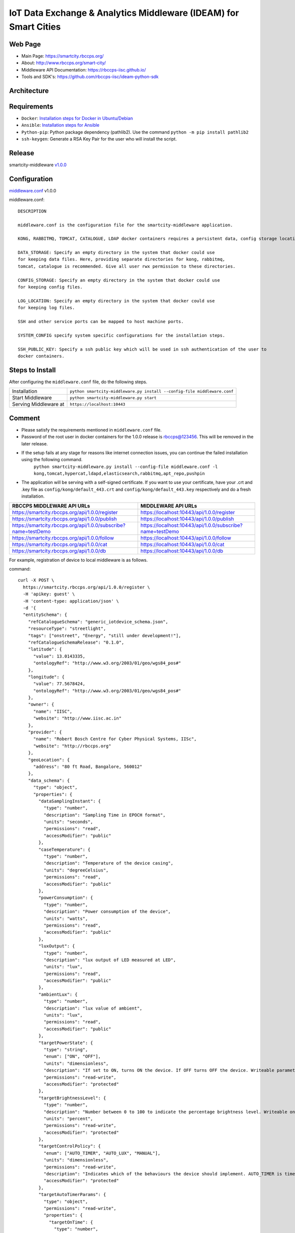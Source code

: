 =================================================================
IoT Data Exchange & Analytics Middleware (IDEAM) for Smart Cities
=================================================================

Web Page
========
- Main Page: https://smartcity.rbccps.org/
- About: http://www.rbccps.org/smart-city/
- Middleware API Documentation: https://rbccps-iisc.github.io/
- Tools and SDK's: https://github.com/rbccps-iisc/ideam-python-sdk

Architecture
============
.. image:: https://rbccps.org/smartcity/lib/exe/fetch.php?media=mw_architecture.png

Requirements
============
- ``Docker``: `Installation steps for Docker in Ubuntu/Debian <https://docs.docker.com/engine/installation/linux/docker-ce/ubuntu/#os-requirements>`_ 
- ``Ansible``: `Installation steps for Ansible <http://docs.ansible.com/ansible/latest/intro_installation.html>`_
- ``Python-pip``: Python package dependency (pathlib2). Use the command ``python -m pip install pathlib2``
- ``ssh-keygen``: Generate a RSA Key Pair for the user who will install the script.
 
Release
=======

smartcity-middleware v1.0.0_


.. _v1.0.0: https://github.com/rbccps-iisc/ideam/releases/latest

Configuration
=============

middleware.conf_ v1.0.0

.. _middleware.conf: https://github.com/rbccps-iisc/ideam/blob/master/middleware.conf
middleware.conf::

      DESCRIPTION

      middleware.conf is the configuration file for the smartcity-middleware application.

      KONG, RABBITMQ, TOMCAT, CATALOGUE, LDAP docker containers requires a persistent data, config storage locations.

      DATA_STORAGE: Specify an empty directory in the system that docker could use
      for keeping data files. Here, providing separate directories for kong, rabbitmq,
      tomcat, catalogue is recommended. Give all user rwx permission to these directories.

      CONFIG_STORAGE: Specify an empty directory in the system that docker could use
      for keeping config files.

      LOG_LOCATION: Specify an empty directory in the system that docker could use
      for keeping log files.

      SSH and other service ports can be mapped to host machine ports.

      SYSTEM_CONFIG specify system specific configurations for the installation steps.

      SSH_PUBLIC_KEY: Specify a ssh public key which will be used in ssh authentication of the user to
      docker containers.


Steps to Install
================

After configuring the ``middleware.conf`` file, do the following steps.

+---------------------------------------+-----------------------------------------------------------------------------+
| Installation                          | ``python smartcity-middleware.py install --config-file middleware.conf``    |
+---------------------------------------+-----------------------------------------------------------------------------+
| Start Middleware                      | ``python smartcity-middleware.py start``                                    |
+---------------------------------------+-----------------------------------------------------------------------------+
| Serving Middleware at                 | ``https://localhost:10443``                                                 |
+---------------------------------------+-----------------------------------------------------------------------------+



Comment
=======
- Please satisfy the requirements mentioned in ``middleware.conf`` file.
- Password of the root user in docker containers for the 1.0.0 release is rbccps@123456. This will be removed in the later release.
- If the setup fails at any stage for reasons like internet connection issues, you can continue the failed installation using the following command.
     ``python smartcity-middleware.py install --config-file middleware.conf -l kong,tomcat,hypercat,ldapd,elasticsearch,rabbitmq,apt_repo,pushpin``
- The application will be serving with a self-signed certificate. If you want to use your certificate, have your .crt and .key file as ``config/kong/default_443.crt`` and ``config/kong/default_443.key`` respectively and do a fresh installation.

+----------------------------------------------------------------+----------------------------------------------------------+
| RBCCPS MIDDLEWARE API URLs                                     | MIDDLEWARE API URLs                                      |
+================================================================+==========================================================+
| https://smartcity.rbccps.org/api/1.0.0/register                | https://localhost:10443/api/1.0.0/register               |
+----------------------------------------------------------------+----------------------------------------------------------+
| https://smartcity.rbccps.org/api/1.0.0/publish                 | https://localhost:10443/api/1.0.0/publish                |
+----------------------------------------------------------------+----------------------------------------------------------+
| https://smartcity.rbccps.org/api/1.0.0/subscribe?name=testDemo | https://localhost:10443/api/1.0.0/subscribe?name=testDemo|
+----------------------------------------------------------------+----------------------------------------------------------+
| https://smartcity.rbccps.org/api/1.0.0/follow                  | https://localhost:10443/api/1.0.0/follow                 |
+----------------------------------------------------------------+----------------------------------------------------------+
| https://smartcity.rbccps.org/api/1.0.0/cat                     | https://localhost:10443/api/1.0.0/cat                    |
+----------------------------------------------------------------+----------------------------------------------------------+
| https://smartcity.rbccps.org/api/1.0.0/db                      | https://localhost:10443/api/1.0.0/db                     |
+----------------------------------------------------------------+----------------------------------------------------------+

For example, registration of device to local middleware is as follows.

command::

      curl -X POST \
        https://smartcity.rbccps.org/api/1.0.0/register \
        -H 'apikey: guest' \
        -H 'content-type: application/json' \
        -d '{
        "entitySchema": {
          "refCatalogueSchema": "generic_iotdevice_schema.json",
          "resourceType": "streetlight",
          "tags": ["onstreet", "Energy", "still under development!"],
          "refCatalogueSchemaRelease": "0.1.0",
          "latitude": {
            "value": 13.0143335,
            "ontologyRef": "http://www.w3.org/2003/01/geo/wgs84_pos#"
          },
          "longitude": {
            "value": 77.5678424,
            "ontologyRef": "http://www.w3.org/2003/01/geo/wgs84_pos#"
          },
          "owner": {
            "name": "IISC",
            "website": "http://www.iisc.ac.in"
          },
          "provider": {
            "name": "Robert Bosch Centre for Cyber Physical Systems, IISc",
            "website": "http://rbccps.org"
          },
          "geoLocation": {
            "address": "80 ft Road, Bangalore, 560012"
          },
          "data_schema": {
            "type": "object",
            "properties": {
              "dataSamplingInstant": {
                "type": "number",
                "description": "Sampling Time in EPOCH format",
                "units": "seconds",
                "permissions": "read",
                "accessModifier": "public"
              },
              "caseTemperature": {
                "type": "number",
                "description": "Temperature of the device casing",
                "units": "degreeCelsius",
                "permissions": "read",
                "accessModifier": "public"
              },
              "powerConsumption": {
                "type": "number",
                "description": "Power consumption of the device",
                "units": "watts",
                "permissions": "read",
                "accessModifier": "public"
              },
              "luxOutput": {
                "type": "number",
                "description": "lux output of LED measured at LED",
                "units": "lux",
                "permissions": "read",
                "accessModifier": "public"
              },
              "ambientLux": {
                "type": "number",
                "description": "lux value of ambient",
                "units": "lux",
                "permissions": "read",
                "accessModifier": "public"
              },
              "targetPowerState": {
                "type": "string",
                "enum": ["ON", "OFF"],
                "units": "dimensionless",
                "description": "If set to ON, turns ON the device. If OFF turns OFF the device. Writeable parameter. Writeable only allowed for authorized apps",
                "permissions": "read-write",
                "accessModifier": "protected"
              },
              "targetBrightnessLevel": {
                "type": "number",
                "description": "Number between 0 to 100 to indicate the percentage brightness level. Writeable only allowed for authorized apps",
                "units": "percent",
                "permissions": "read-write",
                "accessModifier": "protected"
              },
              "targetControlPolicy": {
                "enum": ["AUTO_TIMER", "AUTO_LUX", "MANUAL"],
                "units": "dimensionless",
                "permissions": "read-write",
                "description": "Indicates which of the behaviours the device should implement. AUTO_TIMER is timer based, AUTO_LUX uses ambient light and MANUAL is controlled by app. Writeable only allowed for authorized apps",
                "accessModifier": "protected"
              },
              "targetAutoTimerParams": {
                "type": "object",
                "permissions": "read-write",
                "properties": {
                  "targetOnTime": {
                    "type": "number",
                    "description": "Indicates time of day in seconds from 12 midnight when device turns ON in AUTO_TIMER. Writeable only allowed for authorized apps",
                    "units": "seconds",
                    "accessModifier": "protected"
                  },
                  "targetOffTime": {
                    "type": "number",
                    "description": "Indicates time of day in seconds from 12 midnight when device turns OFF in AUTO_TIMER. Writeable only allowed for authorized apps",
                    "units": "seconds",
                    "accessModifier": "protected"
                  }
                }
              },
              "targetAutoLuxParams": {
                "type": "object",
                "permissions": "read-write",
                "properties": {
                  "targetOnLux": {
                    "type": "number",
                    "description": "Indicates ambient lux when device turns ON in AUTO_LUX. Writeable only allowed for authorized apps",
                    "units": "lux",
                    "accessModifier": "protected"
                  },
                  "targetOffLux": {
                    "type": "number",
                    "description": "Indicates ambient lux when device turns OFF in AUTO_LUX. Writeable only allowed for authorized apps",
                    "units": "lux",
                    "accessModifier": "protected"
                  }
                }
              }
            },
            "additionalProperties": false
          },
          "serialization_from_device": {
            "format": "protocol-buffers",
            "schema_ref": {
              "type": "proto 2",
              "mainMessageName": "sensor_values",
              "link": "https://raw.githubusercontent.com/rbccps-iisc/applications-streetlight/master/proto_stm/txmsg/sensed.proto"
            }
          },
          "serialization_to_device": {
            "format": "protocol-buffers",
            "schema_ref": {
              "type": "proto 2",
              "mainMessageName": "targetConfigurations",
              "link": "https://raw.githubusercontent.com/rbccps-iisc/applications-streetlight/master/proto_stm/rxmsg/actuated.proto"
            }
          },
          "id": "streetLight_1A_212"
        }
      }'


NOTE
====
- Installation in Linux machines can fail for the following reasons.
    - If you are in a corporate network that blocks Google DNS Servers, the ``docker build`` command fails.
      
      To fix it, add your corporate DNS servers in DOCKER_OPTS in /etc/default/docker. (for SysV machines)

         DOCKER_OPTS="--dns 208.67.222.222 --dns 208.67.220.220" 

      If this fails to set the DNS properly, try updating /etc/docker/daemon.json with the following (for systemd machines)

         { "dns": ["208.67.222.222", "208.67.220.220"] } 

    - Middleware has been tested on macOS as well.
    
